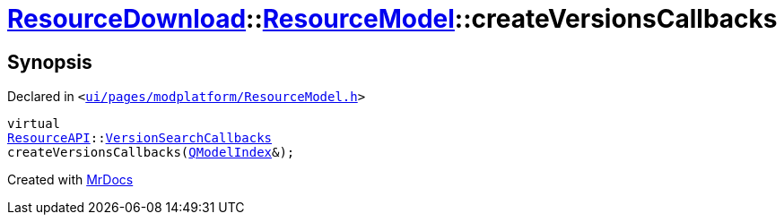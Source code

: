 [#ResourceDownload-ResourceModel-createVersionsCallbacks]
= xref:ResourceDownload.adoc[ResourceDownload]::xref:ResourceDownload/ResourceModel.adoc[ResourceModel]::createVersionsCallbacks
:relfileprefix: ../../
:mrdocs:


== Synopsis

Declared in `&lt;https://github.com/PrismLauncher/PrismLauncher/blob/develop/launcher/ui/pages/modplatform/ResourceModel.h#L84[ui&sol;pages&sol;modplatform&sol;ResourceModel&period;h]&gt;`

[source,cpp,subs="verbatim,replacements,macros,-callouts"]
----
virtual
xref:ResourceAPI.adoc[ResourceAPI]::xref:ResourceAPI/VersionSearchCallbacks.adoc[VersionSearchCallbacks]
createVersionsCallbacks(xref:QModelIndex.adoc[QModelIndex]&);
----



[.small]#Created with https://www.mrdocs.com[MrDocs]#
